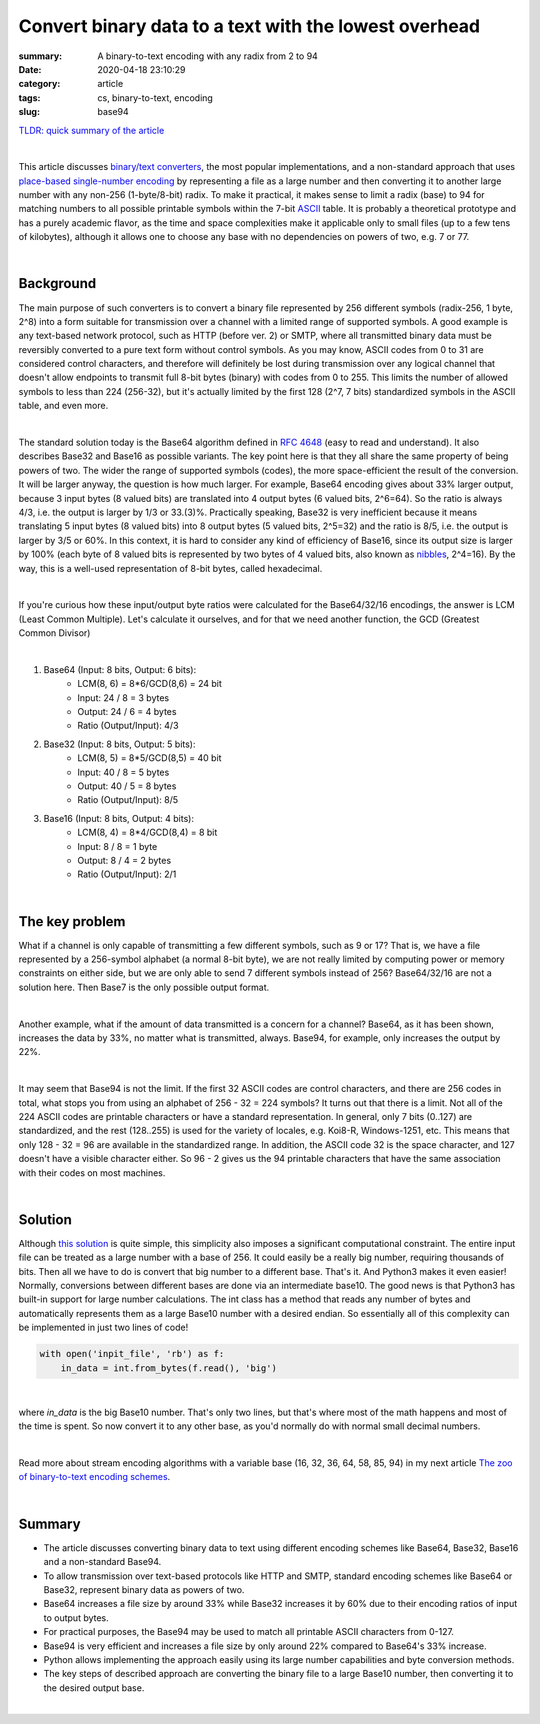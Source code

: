 Convert binary data to a text with the lowest overhead
######################################################

:summary: A binary-to-text encoding with any radix from 2 to 94
:date: 2020-04-18 23:10:29
:category: article
:tags: cs, binary-to-text, encoding
:slug: base94


`TLDR: quick summary of the article`_

|

This article discusses `binary/text converters`_, the most popular implementations, and a non-standard approach that uses `place-based single-number encoding`_ by representing a file as a large number and then converting it to another large number with any non-256 (1-byte/8-bit) radix. To make it practical, it makes sense to limit a radix (base) to 94 for matching numbers to all possible printable symbols within the 7-bit ASCII_ table. It is probably a theoretical prototype and has a purely academic flavor, as the time and space complexities make it applicable only to small files (up to a few tens of kilobytes), although it allows one to choose any base with no dependencies on powers of two, e.g. 7 or 77.

|

Background
==========

The main purpose of such converters is to convert a binary file represented by 256 different symbols (radix-256, 1 byte, 2^8) into a form suitable for transmission over a channel with a limited range of supported symbols. A good example is any text-based network protocol, such as HTTP (before ver. 2) or SMTP, where all transmitted binary data must be reversibly converted to a pure text form without control symbols. As you may know, ASCII codes from 0 to 31 are considered control characters, and therefore will definitely be lost during transmission over any logical channel that doesn't allow endpoints to transmit full 8-bit bytes (binary) with codes from 0 to 255. This limits the number of allowed symbols to less than 224 (256-32), but it's actually limited by the first 128 (2^7, 7 bits) standardized symbols in the ASCII table, and even more.

|

The standard solution today is the Base64 algorithm defined in `RFC 4648`_ (easy to read and understand). It also describes Base32 and Base16 as possible variants. The key point here is that they all share the same property of being powers of two. The wider the range of supported symbols (codes), the more space-efficient the result of the conversion. It will be larger anyway, the question is how much larger. For example, Base64 encoding gives about 33% larger output, because 3 input bytes (8 valued bits) are translated into 4 output bytes (6 valued bits, 2^6=64). So the ratio is always 4/3, i.e. the output is larger by 1/3 or 33.(3)%. Practically speaking, Base32 is very inefficient because it means translating 5 input bytes (8 valued bits) into 8 output bytes (5 valued bits, 2^5=32) and the ratio is 8/5, i.e. the output is larger by 3/5 or 60%. In this context, it is hard to consider any kind of efficiency of Base16, since its output size is larger by 100% (each byte of 8 valued bits is represented by two bytes of 4 valued bits, also known as nibbles_, 2^4=16). By the way, this is a well-used representation of 8-bit bytes, called hexadecimal.

|

If you're curious how these input/output byte ratios were calculated for
the Base64/32/16 encodings, the answer is LCM (Least Common Multiple). Let's
calculate it ourselves, and for that we need another function, the GCD (Greatest
Common Divisor)

|

1. Base64 (Input: 8 bits, Output: 6 bits):
    * LCM(8, 6) = 8*6/GCD(8,6) = 24 bit
    * Input: 24 / 8 = 3 bytes
    * Output: 24  / 6  = 4 bytes
    * Ratio (Output/Input): 4/3

2. Base32 (Input: 8 bits, Output: 5 bits):
    * LCM(8, 5) = 8*5/GCD(8,5) = 40 bit
    * Input: 40 / 8 = 5 bytes
    * Output: 40  / 5  = 8 bytes
    * Ratio (Output/Input): 8/5

3. Base16 (Input: 8 bits, Output: 4 bits): 
    * LCM(8, 4) = 8*4/GCD(8,4) = 8 bit
    * Input: 8 / 8 = 1 byte
    * Output: 8  / 4  = 2 bytes
    * Ratio (Output/Input): 2/1

|

The key problem
===============

What if a channel is only capable of transmitting a few different symbols, such as 9 or 17? That is, we have a file represented by a 256-symbol alphabet (a normal 8-bit byte), we are not really limited by computing power or memory constraints on either side, but we are only able to send 7 different symbols instead of 256? Base64/32/16 are not a solution here. Then Base7 is the only possible output format.

|

Another example, what if the amount of data transmitted is a concern for a channel? Base64, as it has been shown, increases the data by 33%, no matter what is transmitted, always. Base94, for example, only increases the output by 22%.

|

It may seem that Base94 is not the limit. If the first 32 ASCII codes are control characters, and there are 256 codes in total, what stops you from using an alphabet of 256 - 32 = 224 symbols? It turns out that there is a limit. Not all of the 224 ASCII codes are printable characters or have a standard representation. In general, only 7 bits (0..127) are standardized, and the rest (128..255) is used for the variety of locales, e.g. Koi8-R, Windows-1251, etc. This means that only 128 - 32 = 96 are available in the standardized range. In addition, the ASCII code 32 is the space character, and 127 doesn't have a visible character either. So 96 - 2 gives us the 94 printable characters that have the same association with their codes on most machines.

|

Solution
========

Although `this solution`_ is quite simple, this simplicity also imposes a significant computational constraint. The entire input file can be treated as a large number with a base of 256. It could easily be a really big number, requiring thousands of bits. Then all we have to do is convert that big number to a different base. That's it. And Python3 makes it even easier! Normally, conversions between different bases are done via an intermediate base10. The good news is that Python3 has built-in support for large number calculations. The int class has a method that reads any number of bytes and automatically represents them as a large Base10 number with a desired endian. So essentially all of this complexity can be implemented in just two lines of code!

.. code-block:: python

    with open('inpit_file', 'rb') as f:
        in_data = int.from_bytes(f.read(), 'big')

|

where *in_data* is the big Base10 number. That's only two lines, but that's where most of the math happens and most of the time is spent. So now convert it to any other base, as you'd normally do with normal small decimal numbers.

|

Read more about stream encoding algorithms with a variable base (16, 32, 36, 64, 58, 85, 94) in my next article `The zoo of binary-to-text encoding schemes`_.

|

Summary
=======

* The article discusses converting binary data to text using different encoding schemes like Base64, Base32, Base16 and a non-standard Base94.
* To allow transmission over text-based protocols like HTTP and SMTP, standard encoding schemes like Base64 or Base32, represent binary data as powers of two.
* Base64 increases a file size by around 33% while Base32 increases it by 60% due to their encoding ratios of input to output bytes.
* For practical purposes, the Base94 may be used to match all printable ASCII characters from 0-127.
* Base94 is very efficient and increases a file size by only around 22% compared to Base64's 33% increase.
* Python allows implementing the approach easily using its large number capabilities and byte conversion methods.
* The key steps of described approach are converting the binary file to a large Base10 number, then converting it to the desired output base.

|

.. Links
.. _`binary/text converters`: https://en.wikipedia.org/wiki/Binary-to-text_encoding
.. _`RFC 4648`: https://tools.ietf.org/html/rfc4648
.. _ASCII: https://www.ascii-code.com/
.. _nibbles: https://en.wikipedia.org/wiki/Nibble
.. _`this solution`: https://github.com/vorakl/base94
.. _`place-based single-number encoding`: https://merrigrove.blogspot.com/2014/04/what-heck-is-base64-encoding-really.html
.. _`TLDR: quick summary of the article`: Summary_
.. _`The zoo of binary-to-text encoding schemes`: {filename}/articles/stream-encoding.rst
